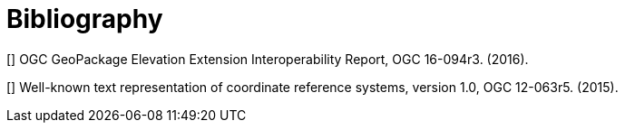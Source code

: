 [appendix]
[[Bibliography]]
= Bibliography


[[[B1]]] OGC GeoPackage Elevation Extension Interoperability Report, OGC 16-094r3. (2016).

[[[B2]]] Well-known text representation of coordinate reference systems, version 1.0, OGC 12-063r5. (2015).
